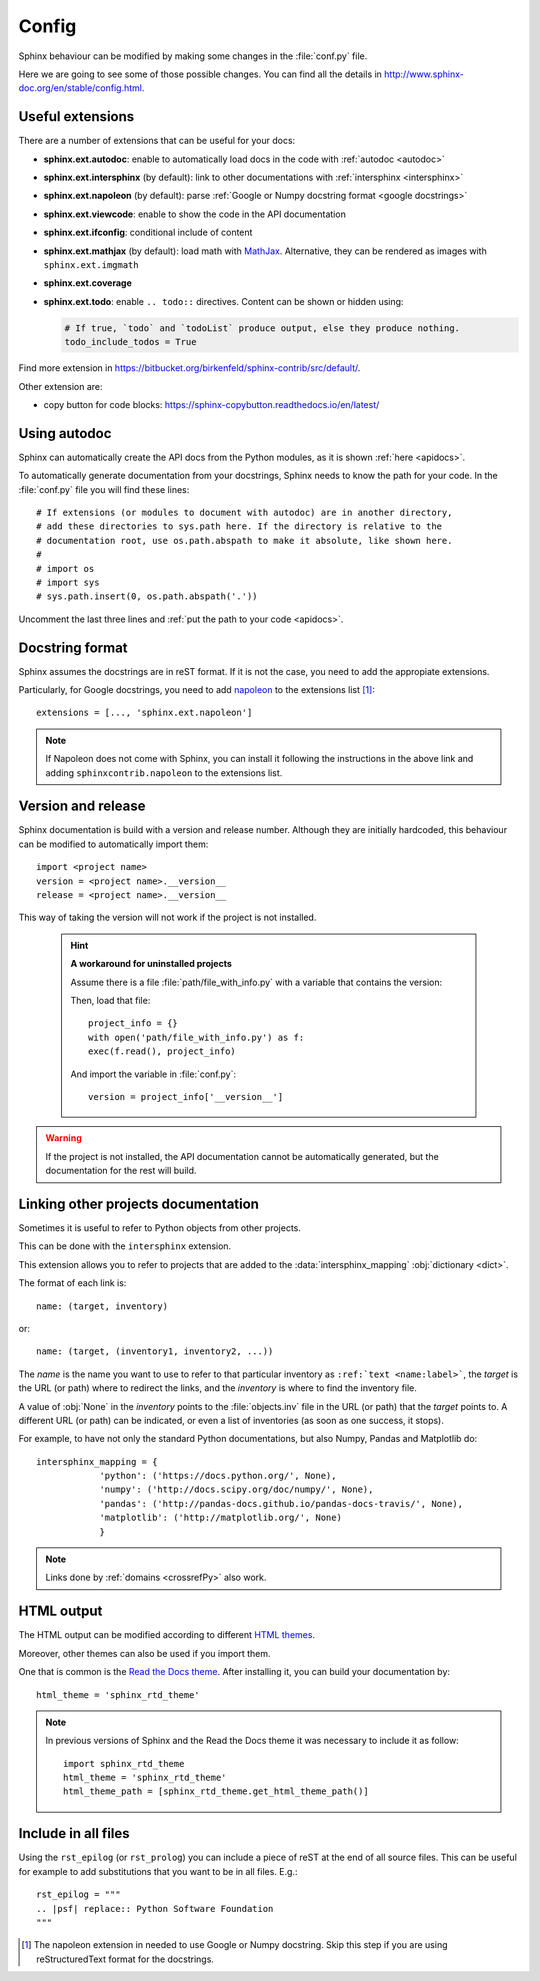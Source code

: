 Config
======

Sphinx behaviour can be modified by making some changes in the
:file:`conf.py` file.

Here we are going to see some of those possible changes.
You can find all the details in http://www.sphinx-doc.org/en/stable/config.html.


Useful extensions
-----------------

There are a number of extensions that can be useful for your docs:

- **sphinx.ext.autodoc**: enable to automatically load docs in the code
  with :ref:`autodoc <autodoc>`
- **sphinx.ext.intersphinx** (by default): link to other documentations
  with :ref:`intersphinx <intersphinx>`
- **sphinx.ext.napoleon** (by default): parse :ref:`Google or Numpy docstring format <google docstrings>`
- **sphinx.ext.viewcode**: enable to show the code in the API documentation
- **sphinx.ext.ifconfig**: conditional include of content
- **sphinx.ext.mathjax** (by default): load math with `MathJax <https://www.mathjax.org/>`_.
  Alternative, they can be rendered as images with ``sphinx.ext.imgmath``
- **sphinx.ext.coverage**
- **sphinx.ext.todo**: enable ``.. todo::`` directives.
  Content can be shown or hidden using:

  .. code:: python

     # If true, `todo` and `todoList` produce output, else they produce nothing.
     todo_include_todos = True


Find more extension in https://bitbucket.org/birkenfeld/sphinx-contrib/src/default/.

Other extension are:

- copy button for code blocks: https://sphinx-copybutton.readthedocs.io/en/latest/


.. _autodoc:

Using autodoc
-------------

Sphinx can automatically create the API docs from the Python
modules, as it is shown :ref:`here <apidocs>`.

To automatically generate documentation from your docstrings,
Sphinx needs to know the path for your code.
In the :file:`conf.py` file you will find these lines::

   # If extensions (or modules to document with autodoc) are in another directory,
   # add these directories to sys.path here. If the directory is relative to the
   # documentation root, use os.path.abspath to make it absolute, like shown here.
   #
   # import os
   # import sys
   # sys.path.insert(0, os.path.abspath('.'))

Uncomment the last three lines and :ref:`put the path to your code <apidocs>`.


.. _google docstrings:

Docstring format
----------------

Sphinx assumes the docstrings are in reST format. If it is not the case,
you need to add the appropiate extensions.

Particularly, for Google docstrings, you need to add `napoleon <http://sphinxcontrib-napoleon.readthedocs.io/en/latest/index.html#>`_ to the extensions list [#napoleon_note]_::

   extensions = [..., 'sphinx.ext.napoleon']

.. note::

   If Napoleon does not come with Sphinx, you can install it following the instructions in the above link
   and adding ``sphinxcontrib.napoleon`` to the extensions list.

.. _version and release:

Version and release
-------------------

Sphinx documentation is build with a version and release number.
Although they are initially hardcoded, this behaviour can be modified to
automatically import them::

   import <project name>
   version = <project name>.__version__
   release = <project name>.__version__

This way of taking the version will not work if the project is not installed.

   .. hint::

      **A workaround for uninstalled projects**

      Assume there is a file :file:`path/file_with_info.py` with a
      variable that contains the version:

      .. py:data:: __version__

      Then, load that file::

         project_info = {}
         with open('path/file_with_info.py') as f:
         exec(f.read(), project_info)

      And import the variable in :file:`conf.py`::

         version = project_info['__version__']

.. warning::

   If the project is not installed, the API documentation cannot be automatically generated,
   but the documentation for the rest will build.

.. _intersphinx:

Linking other projects documentation
------------------------------------

Sometimes it is useful to refer to Python objects
from other projects.

This can be done with the ``intersphinx`` extension.

This extension allows you to refer to projects that
are added to the :data:`intersphinx_mapping` :obj:`dictionary <dict>`.

The format of each link is::

   name: (target, inventory)

or::

   name: (target, (inventory1, inventory2, ...))

The *name* is the name you want to use to refer to that particular inventory
as ``:ref:`text <name:label>```, the *target* is the URL (or path) where to redirect
the links, and the *inventory* is where to find the inventory file.

A value of :obj:`None` in the *inventory* points to the :file:`objects.inv` file
in the URL (or path) that the *target* points to.
A different URL (or path) can be indicated, or even a list of inventories
(as soon as one success, it stops).

For example, to have not only the standard Python documentations, but also
Numpy, Pandas and Matplotlib do::


   intersphinx_mapping = {
               'python': ('https://docs.python.org/', None),
               'numpy': ('http://docs.scipy.org/doc/numpy/', None),
               'pandas': ('http://pandas-docs.github.io/pandas-docs-travis/', None),
               'matplotlib': ('http://matplotlib.org/', None)
               }

.. note:: Links done by :ref:`domains <crossrefPy>` also work.

.. _config html:

HTML output
-----------

The HTML output can be modified according to different
`HTML themes <http://www.sphinx-doc.org/es/stable/theming.html#builtin-themes>`_.

Moreover, other themes can also be used if you import them.

One that is common is the `Read the Docs theme <http://read-the-docs.readthedocs.io/en/latest/theme.html>`_.
After installing it, you can build your documentation by::

   html_theme = 'sphinx_rtd_theme'

.. note::

   In previous versions of Sphinx and the Read the Docs theme it
   was necessary to include it as follow::

       import sphinx_rtd_theme
       html_theme = 'sphinx_rtd_theme'
       html_theme_path = [sphinx_rtd_theme.get_html_theme_path()]

Include in all files
--------------------

Using the ``rst_epilog`` (or ``rst_prolog``) you can include a piece of reST at the end of all source files.
This can be useful for example to add substitutions that you want to be in all files.
E.g.::

    rst_epilog = """
    .. |psf| replace:: Python Software Foundation
    """



.. [#napoleon_note] The napoleon extension in needed to use Google or Numpy docstring. Skip this step if you are using reStructuredText format
   for the docstrings.
